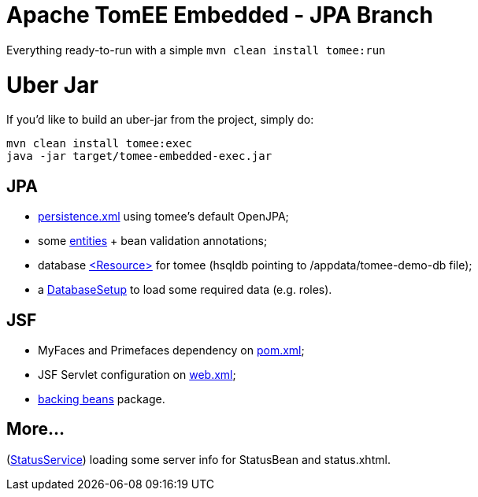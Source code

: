 # Apache TomEE Embedded - JPA Branch

Everything ready-to-run with a simple `mvn clean install tomee:run`

# Uber Jar

If you'd like to build an uber-jar from the project, simply do:

----
mvn clean install tomee:exec
java -jar target/tomee-embedded-exec.jar
----

## JPA

[merging]
* https://github.com/luisfga/tomee-embedded/blob/jpa/src/main/resources/META-INF/persistence.xml[persistence.xml] using tomee's default OpenJPA;
* some https://github.com/luisfga/tomee-embedded/tree/jpa/src/main/java/br/com/luisfga/domain/entities[entities] + bean validation annotations;
* database https://github.com/luisfga/tomee-embedded/blob/jpa/src/main/webapp/WEB-INF/resources.xml[<Resource>] for tomee (hsqldb pointing to /appdata/tomee-demo-db file);
* a https://github.com/luisfga/tomee-embedded/blob/jpa/src/main/java/br/com/luisfga/domain/config/DatabaseSetup.java[DatabaseSetup] to load some required data (e.g. roles).

## JSF

[merging]
* MyFaces and Primefaces dependency on https://github.com/luisfga/tomee-embedded/blob/jsf/pom.xml[pom.xml];
* JSF Servlet configuration on https://github.com/luisfga/tomee-embedded/blob/jsf/src/main/webapp/WEB-INF/web.xml[web.xml];
* https://github.com/luisfga/tomee-embedded/blob/jsf/src/main/java/br/com/luisfga/jsf[backing beans] package.

## More...

[merging]
(https://github.com/luisfga/tomee-embedded/blob/ejb-lite/src/main/java/br/com/luisfga/service/StatusService.java[StatusService]) loading some server info for StatusBean and status.xhtml.